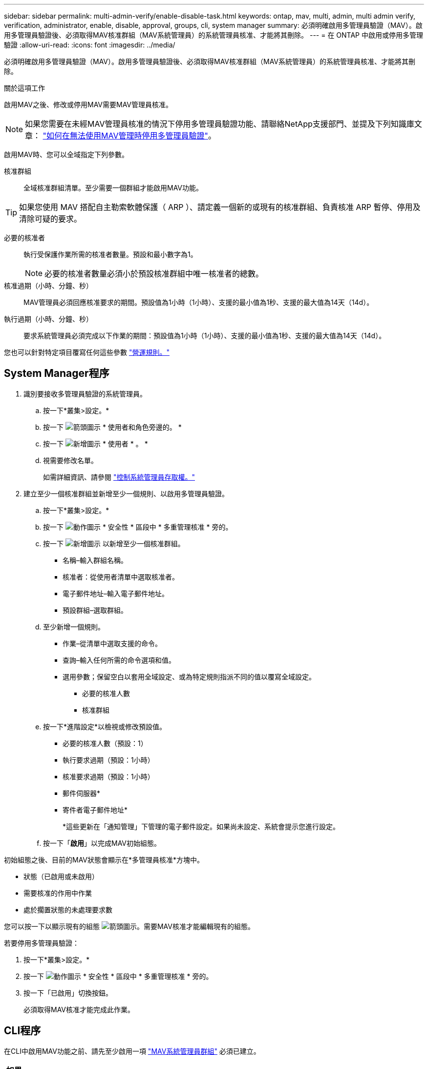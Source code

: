 ---
sidebar: sidebar 
permalink: multi-admin-verify/enable-disable-task.html 
keywords: ontap, mav, multi, admin, multi admin verify, verification, administrator, enable, disable, approval, groups, cli, system manager 
summary: 必須明確啟用多管理員驗證（MAV）。啟用多管理員驗證後、必須取得MAV核准群組（MAV系統管理員）的系統管理員核准、才能將其刪除。 
---
= 在 ONTAP 中啟用或停用多管理驗證
:allow-uri-read: 
:icons: font
:imagesdir: ../media/


[role="lead"]
必須明確啟用多管理員驗證（MAV）。啟用多管理員驗證後、必須取得MAV核准群組（MAV系統管理員）的系統管理員核准、才能將其刪除。

.關於這項工作
啟用MAV之後、修改或停用MAV需要MAV管理員核准。


NOTE: 如果您需要在未經MAV管理員核准的情況下停用多管理員驗證功能、請聯絡NetApp支援部門、並提及下列知識庫文章： https://kb.netapp.com/Advice_and_Troubleshooting/Data_Storage_Software/ONTAP_OS/How_to_disable_Multi-Admin_Verification_if_MAV_admin_is_unavailable["如何在無法使用MAV管理時停用多管理員驗證"^]。

啟用MAV時、您可以全域指定下列參數。

核准群組:: 全域核准群組清單。至少需要一個群組才能啟用MAV功能。



TIP: 如果您使用 MAV 搭配自主勒索軟體保護（ ARP ）、請定義一個新的或現有的核准群組、負責核准 ARP 暫停、停用及清除可疑的要求。

必要的核准者:: 執行受保護作業所需的核准者數量。預設和最小數字為1。
+
--

NOTE: 必要的核准者數量必須小於預設核准群組中唯一核准者的總數。

--
核准過期（小時、分鐘、秒）:: MAV管理員必須回應核准要求的期間。預設值為1小時（1小時）、支援的最小值為1秒、支援的最大值為14天（14d）。
執行過期（小時、分鐘、秒）:: 要求系統管理員必須完成以下作業的期間：預設值為1小時（1小時）、支援的最小值為1秒、支援的最大值為14天（14d）。


您也可以針對特定項目覆寫任何這些參數 link:manage-rules-task.html["營運規則。"]



== System Manager程序

. 識別要接收多管理員驗證的系統管理員。
+
.. 按一下*叢集>設定。*
.. 按一下 image:icon_arrow.gif["箭頭圖示"] * 使用者和角色旁邊的。 *
.. 按一下 image:icon_add.gif["新增圖示"] * 使用者 * 。 *
.. 視需要修改名單。
+
如需詳細資訊、請參閱 link:../task_security_administrator_access.html["控制系統管理員存取權。"]



. 建立至少一個核准群組並新增至少一個規則、以啟用多管理員驗證。
+
.. 按一下*叢集>設定。*
.. 按一下 image:icon_gear.gif["動作圖示"] * 安全性 * 區段中 * 多重管理核准 * 旁的。
.. 按一下 image:icon_add.gif["新增圖示"] 以新增至少一個核准群組。
+
*** 名稱–輸入群組名稱。
*** 核准者：從使用者清單中選取核准者。
*** 電子郵件地址–輸入電子郵件地址。
*** 預設群組–選取群組。


.. 至少新增一個規則。
+
*** 作業–從清單中選取支援的命令。
*** 查詢–輸入任何所需的命令選項和值。
*** 選用參數；保留空白以套用全域設定、或為特定規則指派不同的值以覆寫全域設定。
+
**** 必要的核准人數
**** 核准群組




.. 按一下*進階設定*以檢視或修改預設值。
+
*** 必要的核准人數（預設：1）
*** 執行要求過期（預設：1小時）
*** 核准要求過期（預設：1小時）
*** 郵件伺服器*
*** 寄件者電子郵件地址*
+
*這些更新在「通知管理」下管理的電子郵件設定。如果尚未設定、系統會提示您進行設定。



.. 按一下「*啟用*」以完成MAV初始組態。




初始組態之後、目前的MAV狀態會顯示在*多管理員核准*方塊中。

* 狀態（已啟用或未啟用）
* 需要核准的作用中作業
* 處於擱置狀態的未處理要求數


您可以按一下以顯示現有的組態 image:icon_arrow.gif["箭頭圖示"]。需要MAV核准才能編輯現有的組態。

若要停用多管理員驗證：

. 按一下*叢集>設定。*
. 按一下 image:icon_gear.gif["動作圖示"] * 安全性 * 區段中 * 多重管理核准 * 旁的。
. 按一下「已啟用」切換按鈕。
+
必須取得MAV核准才能完成此作業。





== CLI程序

在CLI中啟用MAV功能之前、請先至少啟用一項 link:manage-groups-task.html["MAV系統管理員群組"] 必須已建立。

[cols="50,50"]
|===
| 如果您想… | 輸入此命令 


 a| 
啟用MAV功能
 a| 
`security multi-admin-verify modify -approval-groups _group1_[,_group2_...] [-required-approvers _nn_ ] -enabled true   [ -execution-expiry [__nn__h][__nn__m][__nn__s]]    [ -approval-expiry [__nn__h][__nn__m][__nn__s]]`

*範例*：下列命令可啟用具有1個核准群組、2個必要核准者及預設到期期間的MAV。

[listing]
----
cluster-1::> security multi-admin-verify modify -approval-groups mav-grp1 -required-approvers 2 -enabled true
----
至少新增一組、以完成初始組態 link:manage-rules-task.html["營運規則："]



 a| 
修改MAV組態（需要MAV核准）
 a| 
`security multi-admin-verify approval-group modify [-approval-groups _group1_[,_group2_...]] [-required-approvers _nn_ ]    [ -execution-expiry [__nn__h][__nn__m][__nn__s]]    [ -approval-expiry [__nn__h][__nn__m][__nn__s]]`



 a| 
驗證MAV功能
 a| 
`security multi-admin-verify show`

*範例：*

....
cluster-1::> security multi-admin-verify show
Is      Required  Execution Approval Approval
Enabled Approvers Expiry    Expiry   Groups
------- --------- --------- -------- ----------
true    2         1h        1h       mav-grp1
....


 a| 
停用MAV功能（需要MAV核准）
 a| 
`security multi-admin-verify modify -enabled false`

|===
.相關資訊
* link:https://docs.netapp.com/us-en/ontap-cli/search.html?q=security+multi-admin-verify["安全多管理員驗證"^]

